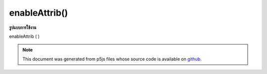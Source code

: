 .. raw:: html

	<script src="https://sketch.netpie.io/widget/p5-widget.js"></script>

enableAttrib()
==============

**รูปแบบการใช้งาน**

enableAttrib ( )

.. note:: This document was generated from p5js files whose source code is available on `github <https://github.com/processing/p5.js>`_.
